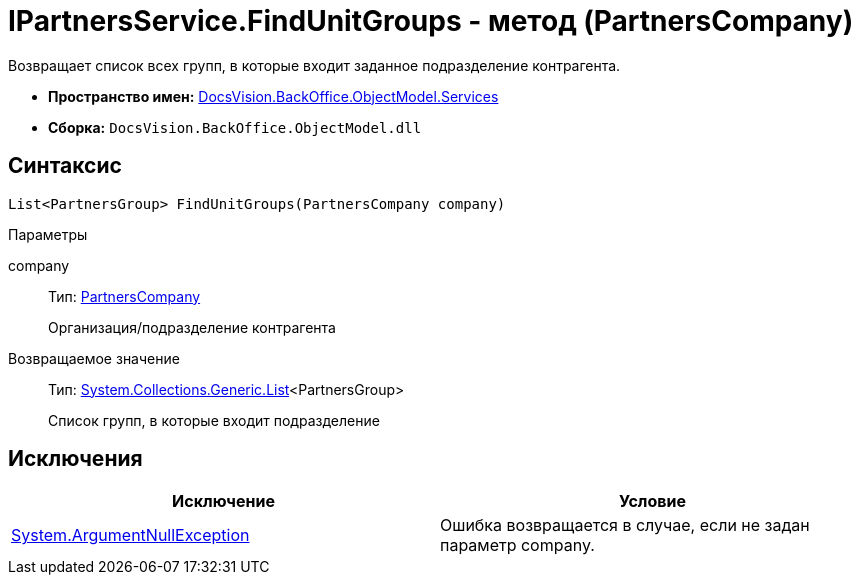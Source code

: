 = IPartnersService.FindUnitGroups - метод (PartnersCompany)

Возвращает список всех групп, в которые входит заданное подразделение контрагента.

* *Пространство имен:* xref:api/DocsVision/BackOffice/ObjectModel/Services/Services_NS.adoc[DocsVision.BackOffice.ObjectModel.Services]
* *Сборка:* `DocsVision.BackOffice.ObjectModel.dll`

== Синтаксис

[source,csharp]
----
List<PartnersGroup> FindUnitGroups(PartnersCompany company)
----

Параметры

company::
Тип: xref:api/DocsVision/BackOffice/ObjectModel/PartnersCompany_CL.adoc[PartnersCompany]
+
Организация/подразделение контрагента

Возвращаемое значение::
Тип: http://msdn.microsoft.com/ru-ru/library/6sh2ey19.aspx[System.Collections.Generic.List]<PartnersGroup>
+
Список групп, в которые входит подразделение

== Исключения

[cols=",",options="header"]
|===
|Исключение |Условие
|http://msdn.microsoft.com/ru-ru/library/system.argumentnullexception.aspx[System.ArgumentNullException] |Ошибка возвращается в случае, если не задан параметр company.
|===
